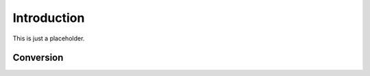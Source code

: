 Introduction
============

This is just a placeholder.

Conversion
----------

.. autosummary::
   :toctree: generated/

   Quantity.astype
